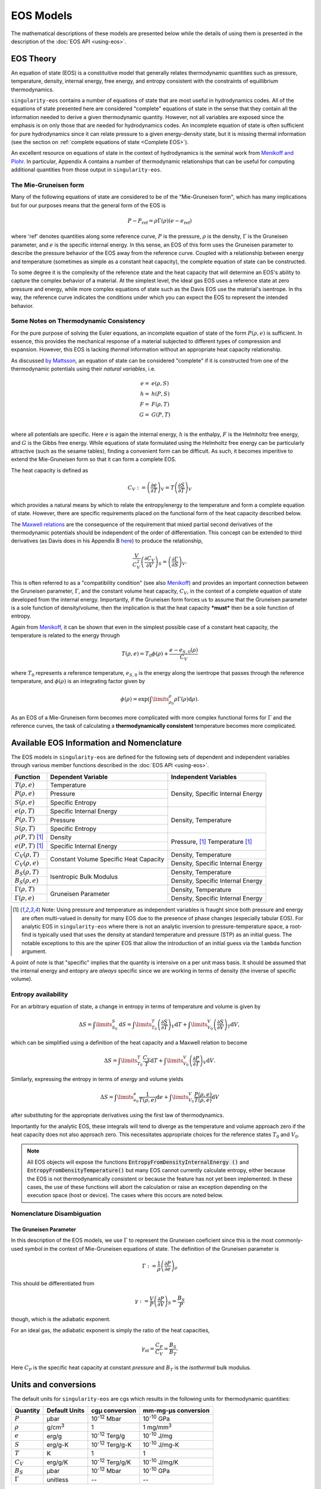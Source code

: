 .. _models:

..
    Important references:

.. _MenikoffAndPlohr: https://doi.org/10.1103/RevModPhys.61.75

.. _MaxwellWiki: https://en.wikipedia.org/wiki/Maxwell_relations

.. _MenikoffCompleteEOS: https://www.osti.gov/biblio/1241653

.. _DavisReactants: https://doi.org/10.1016/S0010-2180(99)00112-1

.. _ProbingOffHugoniotStates: https://doi.org/10.1063/1.4939675

.. _WillsThermo: https://www.osti.gov/biblio/1561015

.. _NobleAbel: https://doi.org/10.1063/5.0079187

.. _StiffGas: https://doi.org/10.1016/j.ijthermalsci.2003.09.002

.. _PowerMG: https://www.osti.gov/biblio/1762624


EOS Models
===========

The mathematical descriptions of these models are presented below while the
details of using them is presented in the description of the 
:doc:`EOS API <using-eos>`.

EOS Theory
----------

An equation of state (EOS) is a constituitive model that generally relates
thermodynamic quantities such as pressure, temperature, density, internal
energy, free energy, and entropy consistent with the constraints of equillibrium
thermodynamics.

``singularity-eos`` contains a number of equations of state that are most useful
in hydrodynamics codes. All of the equations of state presented here are
considered "complete" equations of state in the sense that they contain all the
information needed to derive a given thermodynamic quantity. However, not all
variables are exposed since the emphasis is on only those that are needed for
hydrodynamics codes. An incomplete equation of state is often sufficient for
pure hydrodynamics since it can relate pressure to a given energy-density state,
but it is missing thermal information (see the section on :ref:`complete
equations of state <Complete EOS>`).

An excellent resource on equations of state in the context of hydrodynamics is
the seminal work from `Menikoff and Plohr <MenikoffAndPlohr_>`_. In particular,
Appendix A contains a number of thermodynamic relationships that can be useful
for computing additional quantities from those output in ``singularity-eos``.

The Mie-Gruneisen form
````````````````````````

Many of the following equations of state are considered to be of
the "Mie-Gruneisen form", which has many implications but for our purposes
means that the general form of the EOS is

.. math::

    P - P_\mathrm{ref} = \rho \Gamma(\rho) (e - e_\mathrm{ref})

where 'ref' denotes quantities along some reference curve, :math:`P` is the
pressure, :math:`\rho` is the density, :math:`\Gamma` is the Gruneisen
parameter, and :math:`e` is the specific internal energy. In this sense, an EOS
of this form uses the Gruneisen parameter to describe the pressure behavior of
the EOS away from the reference curve. Coupled with a relationship between
energy and temperature (sometimes as simple as a constant heat capacity), the
complete equation of state can be constructed.

To some degree it is the complexity of the reference state and the heat
capacity that will determine an EOS's ability to capture the complex behavior of
a material. At the simplest level, the ideal gas EOS uses a reference state at
zero pressure and energy, while more complex equations of state such as the
Davis EOS use the material's isentrope. In ths way, the reference curve
indicates the conditions under which you can expect the EOS to represent the
intended behavior.

Some Notes on Thermodynamic Consistency
````````````````````````````````````````

.. _Complete EOS:

For the pure purpose of solving the Euler equations, an incomplete equation of
state of the form :math:`P(\rho, e)` is sufficient. In essence, this provides the
mechanical response of a material subjected to different types of compression
and expansion. However, this EOS is lacking *thermal* information without an
appropriate heat capacity relationship.

As discussed `by Mattsson <WillsThermo_>`_, an equation of state can be
considered "complete" if it is constructed from one of the thermodynamic
potentials using their *natural variables*, i.e.

.. math::

    e =& e(\rho, S) \\
    h =& h(P, S) \\
    F =& F(\rho, T) \\
    G =& G(P, T) \\

where all potentials are specific. Here :math:`e` is again the internal energy,
:math:`h` is the enthalpy, :math:`F` is the Helmholtz free energy, and :math:`G`
is the Gibbs free energy. While equations of state formulated using the
Helmholtz free energy can be particularly attractive (such as the sesame
tables), finding a convenient form can be difficult. As such, it becomes
imperitive to extend the Mie-Gruneisen form so that it can form a complete
EOS.

The heat capacity is defined as

.. math::

    C_V := \left(\frac{\partial e}{\partial T}\right)_V
         = T \left(\frac{\partial S}{\partial T}\right)_V

which provides a natural means by which to relate the entropy/energy to the
temperature and form a complete equation of state. However, there are
specific requirements placed on the functional form of the heat capacity
described below.


The `Maxwell relations <MaxwellWiki_>`_ are the consequence of the
requirement that mixed partial second derivatives of the thermodynamic
potentials should be independent of the order of differentiation. This concept
can be extended to third derivatives (as Davis does in his Appendix B `here
<DavisReactants_>`_) to produce the relationship,

.. math::

    \frac{V}{C_V^2}\left(\frac{\partial C_V}{\partial V}\right)_S = 
      \left(\frac{\partial \Gamma}{\partial S}\right)_V.

This is often referred to as a "compatibility condition" (see also
`Menikoff <MenikoffCompleteEOS_>`_) and provides an important connection
between the Gruneisen parameter, :math:`\Gamma`, and the constant volume heat
capacity, :math:`C_V`, in the context of a complete equation of state
developed from the internal energy. Importantly, if the Gruneisen form forces
us to assume that the Gruneisen parameter is a sole function of
density/volume, then the implication is that the heat capacity ***must*** then
be a sole function of entropy.

Again from `Menikoff <MenikoffCompleteEOS_>`_, it can be shown that even
in the simplest possible case of a constant heat capacity, the temperature
is related to the energy through

.. math::

    T(\rho, e) = T_0 \phi(\rho) + \frac{e - e_{S,0}(\rho)}{C_V}

where :math:`T_0` represents a reference temperature, :math:`e_{S,0}` is the
energy along the isentrope that passes through the reference temperature, and
:math:`\phi(\rho)` is an integrating factor given by

.. math::

    \phi(\rho) = \exp\left(\int\limits_{\rho_0}^{\rho} \rho \Gamma
     (\rho) \mathrm{d}\rho \right).

As an EOS of a Mie-Gruneisen form becomes more complicated with more complex
functional forms for :math:`\Gamma` and the reference curves, the task of
calculating a **thermodynamically consistent** temperature becomes more
complicated.

Available EOS Information and Nomenclature
------------------------------------------

The EOS models in ``singularity-eos`` are defined for the following sets of
dependent and independent variables through various member functions described
in the :doc:`EOS API <using-eos>`.

+---------------------------+----------------------+--------------------------+
| Function                  | Dependent Variable   | Independent Variables    |
+===========================+======================+==========================+
| :math:`T(\rho, e)`        | Temperature          | Density, Specific        |
+---------------------------+----------------------+ Internal Energy          |
| :math:`P(\rho, e)`        | Pressure             |                          |
+---------------------------+----------------------+                          |
| :math:`S(\rho, e)`        | Specific Entropy     |                          |
+---------------------------+----------------------+--------------------------+
| :math:`e(\rho, T)`        | Specific Internal    | Density, Temperature     |
|                           | Energy               |                          |
+---------------------------+----------------------+                          |
| :math:`P(\rho, T)`        | Pressure             |                          |
+---------------------------+----------------------+                          |
| :math:`S(\rho, T)`        | Specific Entropy     |                          |
+---------------------------+----------------------+--------------------------+
| :math:`\rho(P, T)` [#PT]_ | Density              | Pressure, [#PT]_         |
+---------------------------+----------------------+ Temperature [#PT]_       |
| :math:`e(P, T)` [#PT]_    | Specific Internal    |                          |
|                           | Energy               |                          |
+---------------------------+----------------------+--------------------------+
| :math:`C_V(\rho, T)`      | Constant Volume      | Density, Temperature     |
+---------------------------+ Specific Heat        +--------------------------+
| :math:`C_V(\rho, e)`      | Capacity             | Density, Specific        |
|                           |                      | Internal Energy          |
+---------------------------+----------------------+--------------------------+
| :math:`B_S(\rho, T)`      | Isentropic Bulk      | Density, Temperature     |
+---------------------------+ Modulus              +--------------------------+
| :math:`B_S(\rho, e)`      |                      | Density, Specific        |
|                           |                      | Internal Energy          |
+---------------------------+----------------------+--------------------------+
| :math:`\Gamma(\rho, T)`   | Gruneisen Parameter  | Density, Temperature     |
+---------------------------+                      +--------------------------+
| :math:`\Gamma(\rho, e)`   |                      | Density, Specific        |
|                           |                      | Internal Energy          |
+---------------------------+----------------------+--------------------------+

.. [#PT]
    Note: Using pressure and temperature as independent variables is fraught
    since both pressure and energy are often multi-valued in density for many
    EOS due to the presence of phase changes (especially tabular EOS). For
    analytic EOS in ``singularity-eos`` where there is not an analytic inversion
    to pressure-temperature space, a root-find is typically used that uses the
    density at standard temperature and pressure (STP) as an initial guess. The
    notable exceptions to this are the spiner EOS that allow the introduction of
    an initial guess via the ``lambda`` function argument.

A point of note is that "specific" implies that the quantity is intensive on a
per unit mass basis. It should be assumed that the internal energy and entopry
are *always* specific since we are working in terms of density (the inverse of
specific volume).

Entropy availability
````````````````````
For an arbitrary equation of state, a change in entropy in terms of temperature
and volume is given by

.. math::

    \Delta S = \int\limits_{S_0}^{S} \mathrm{d}S =
        \int\limits_{T_0}^{T} \left(\frac{\partial S}{\partial T}\right)_V
        \mathrm{d}T
        + \int\limits_{V_0}^{V} \left(\frac{\partial S}{\partial V}\right)_T
        \mathrm{d}V,

which can be simplified using a definition of the heat capacity and a Maxwell
relation to become

.. math::

    \Delta S =
        \int\limits_{T_0}^{T} \frac{C_V}{T} \mathrm{d}T
        + \int\limits_{V_0}^{V} \left(\frac{\partial P}{\partial T}\right)_V
        \mathrm{d}V.

Similarly, expressing the entropy in terms of *energy* and volume yields

.. math::

    \Delta S =
        \int\limits_{e_0}^{e} \frac{1}{T(\rho, e)} \mathrm{d}e
        + \int\limits_{V_0}^{V} \frac{P(\rho, e)}{T(\rho, e)}
        \mathrm{d}V

after substituting for the appropriate derivatives using the first law of
thermodynamics.

Importantly for the analytic EOS, these integrals will tend to diverge as the
temperature and volume approach zero if the heat capacity does not also
approach zero. This necessitates appropriate choices for the reference
states :math:`T_0` and :math:`V_0`.

.. note::

    All EOS objects will expose the functions
    :code:`EntropyFromDensityInternalEnergy ()` and
    :code:`EntropyFromDensityTemperature()` but many EOS cannot currently
    calculate entropy, either because the EOS is not thermodynamically
    consistent or because the feature has not yet been implemented. In these
    cases, the use of these functions will abort the calculation or raise an
    exception depending on the execution space (host or device). The cases where
    this occurs are noted below.

Nomenclature Disambiguation
````````````````````````````

The Gruneisen Parameter
'''''''''''''''''''''''
In this description of the EOS models, we use :math:`\Gamma` to represent the
Gruneisen coeficient since this is the most commonly-used symbol in the
context of Mie-Gruneisen equations of state. The definition of the Gruneisen
parameter is

 .. math::

    \Gamma := \frac{1}{\rho} \left( \frac{\partial P}{\partial e} \right)_\rho

This should be differentiated from

 .. math::

    \gamma := \frac{V}{P} \left( \frac{\partial P}{\partial V} \right)_S =
            \frac{B_S}{P}
 
though, which is the adiabatic exponent. 

For an ideal gas, the adiabatic exponent is simply the ratio of the heat
capacities,

 .. math::

    \gamma_\mathrm{id} = \frac{C_P}{C_V} = \frac{B_S}{B_T}.

Here :math:`C_P` is the specific heat capacity at constant *pressure*
and :math:`B_T` is the *isothermal* bulk modulus.

Units and conversions
---------------------

The default units for ``singularity-eos`` are cgs which results in the following
units for thermodynamic quantities:

+--------------+------------------+---------------------------------------+-----------------------+
|Quantity      | Default Units    | cgµ conversion                        | mm-mg-µs conversion   |
+==============+==================+=======================================+=======================+
|:math:`P`     | µbar             | 10\ :sup:`-12` Mbar                   | 10\ :sup:`-10` GPa    |
+--------------+------------------+---------------------------------------+-----------------------+
|:math:`\rho`  | g/cm\ :sup:`3`   | 1                                     | 1 mg/mm\ :sup:`3`     |
+--------------+------------------+---------------------------------------+-----------------------+
|:math:`e`     | erg/g            | 10\ :sup:`-12` Terg/g                 | 10\ :sup:`-10` J/mg   |
+--------------+------------------+---------------------------------------+-----------------------+
|:math:`S`     | erg/g-K          | 10\ :sup:`-12` Terg/g-K               | 10\ :sup:`-10` J/mg-K |
+--------------+------------------+---------------------------------------+-----------------------+
|:math:`T`     | K                | 1                                     | 1                     |
+--------------+------------------+---------------------------------------+-----------------------+
|:math:`C_V`   | erg/g/K          | 10\ :sup:`-12` Terg/g/K               | 10\ :sup:`-10` J/mg/K |
+--------------+------------------+---------------------------------------+-----------------------+
|:math:`B_S`   | µbar             | 10\ :sup:`-12` Mbar                   | 10\ :sup:`-10` GPa    |
+--------------+------------------+---------------------------------------+-----------------------+
|:math:`\Gamma`| unitless         | --                                    | --                    |
+--------------+------------------+---------------------------------------+-----------------------+

Note: sometimes temperatures are measured in eV for which the conversion is
8.617333262e-05 eV/K.

Sesame units are equivalent to the mm-mg-µs unit system.

Implemented EOS models
----------------------


Ideal Gas
`````````

The ideal gas (aka perfect or gamma-law gas) model in ``singularity-eos`` takes
the form

.. math::

    P = \Gamma \rho e

.. math::

    e = C_V T,

where quantities are defined in the :ref:`nomenclature <Available EOS
Information and Nomenclature>` section. A common point of confusion
is :math:`\Gamma` versus :math:`\gamma` with the latter being the adiabatic
exponent. For an ideal gas, they are related through

.. math::

    \Gamma = \gamma - 1

Although this formulation differs from the traditional representation of the
ideal gas law as :math:`P\tilde{V} = RT`, the forms are equivalent by
recognizing that :math:`\Gamma = \frac{R}{\tilde{C_V}}` where :math:`R` is the
ideal gas constant in units of energy per mole per Kelvin and :math:`\tilde
{C_\mathrm{V}}` is the *molar* heat capacity, relatable to the *specific* heat
capacity through the molecular weight of the gas. Since :math:`\tilde{C_\mathrm
{V}} = \frac{5}{2} R` for a diatomic ideal gas, the corresponding Gruneisen
parameter should be 0.4.

The entropy for an ideal gas is given by

.. math::

    S = C_V \ln\left(\frac{T}{T_0}\right) + \Gamma C_V \ln\left(\frac{\rho_0}
     {\rho}\right),

.. note::

    The entropy diverges to negative infinity at absolute zero due to the
    constant heat capacity assumption. Care should be taken when using
    temperatures significantly below that of the reference state.

we have assumed that the entropy is zero at the reference state given
by :math:`T_0` and :math:`\rho_0`. By default, :math:`T_0 = 298` K and the
reference density is given by

.. math::

    \rho_0 = \frac{P_0}{\Gamma C_V T_0},

where :math:`P_0 = 1` bar.

It should be noted that this equation diverges as the temperature approaches
zero or the density approaches infinity. From a physical perspective, this is a
limitation of the constant heat capacity assumption and would be remedied if
the heat capacity went to zero at absolute zero. However, this represents a
significant deviation from true ideal gas physics so we do not include it
here.

The settable parameters for this EOS are the Gruneisen parameter and specific
heat capacity. Optionally, the reference state for the entropy calculation can
be provided by setting *both* the reference density and temperature.

The ``IdealGas`` EOS constructor has two arguments, ``gm1``, which is
the Gruneisen parameter :math:`\Gamma`, and ``Cv``, which is the
specific heat :math:`C_V`:

.. code-block:: cpp

    IdealGas(Real gm1, Real Cv)

Optionally, the reference temperature and density for the entropy calculation,
can be provided in the constructor via ``EntropyT0`` and ``EntropyRho0``:

.. code-block:: cpp

    IdealGas(Real gm1, Real Cv, Real EntropyT0, Real EntropyRho0)

Note that these parameters are provided solely for the entropy calculation. When
these values are not set, they will be the same as those returned by the
:code:`ValuesAtReferenceState()` function. However, if the entropy reference
conditions are given, the return values of the :code:`ValuesAtReferenceState()`
function will not be the same.

Stiffened Gas
`````````````

The following implementation was guided by the reference `StiffGas`_. The stiffened gas model in ``singularity-eos`` takes
the form

.. math::

    P = \Gamma \rho (e-q) - \gamma P_{\infty}

.. math::

    e = \frac{ P + \gamma P_{\infty} }{ P + P_{\infty} } C_V T + q,

where quantities are largely the same as ideal gas with the exception of :math:`P_{\infty}` and :math:`q`, which can be thought of as an offset pressure and internal energy, respectively.

The entropy for a stiffened gas can be expressed as

.. math::

    S = C_V \ln\left(\frac{T}{T_0}\right) + (\gamma-1) C_V \ln\left(\frac{\rho_0}
     {\rho}\right) + q',

where :math:`S(\rho_0,T_0)=q'`. By default, :math:`T_0 = 298` K and the
reference density is given by

.. math::

    \rho_0 = \frac{P_0 + P_{\infty}}{(\gamma-1) C_V T_0},

where the reference pressure, :math:`P_0`, is 1 bar by default.

The settable parameters for this EOS are the Gruneisen parameter, :math:`\gamma-1`, specific
heat capacity, :math:`C_V`, offset pressure, :math:`P_{\infty}`, and the offset internal energy, :math:`q`. Optionally, the reference state for the entropy calculation can
be provided by setting values for the reference temperature, pressure, and offset entropy (:math:`q'`).

The ``StiffGas`` EOS constructor has four arguments, ``gm1``, which is
the Gruneisen parameter :math:`\Gamma`, ``Cv``, which is the
specific heat :math:`C_V`, ``P_{\infty}`` which is the offset pressure, and ``q`` which is the offset internal energy:

.. code-block:: cpp

    StiffGas(Real gm1, Real Cv, Real Pinf, Real q)

Optionally, the reference temperature and density for the entropy calculation,
can be provided in the constructor via ``qp``, ``T0``, and ``P0``:

.. code-block:: cpp

    StiffGas(Real gm1, Real Cv, Real Pinf, Real q, Real qp, Real T0, Real P0)

Note that these parameters are provided solely for the entropy calculation. When
these values are not set, they will be the same as those returned by the
:code:`ValuesAtReferenceState()` function. However, if the entropy reference
conditions are given, the return values of the :code:`ValuesAtReferenceState()`
function will not be the same.

Noble-Abel
``````````

The implementation here was influenced by the reference `NobleAbel`_. The Noble-Abel (aka Clausius I or Hirn) model in ``singularity-eos`` takes
the form

.. math::

    P = \frac{ \rho (e-q) (\gamma-1) }{ 1 - b \rho }

.. math::

    e = C_V T + q,

where quantities are similar to the ideal gas law with the exception of covolume (:math:`b`) and offset internal energy (:math:`q`).
It should be noted that covolume is physically significant as it represents the maximum compressibility of the gas, and as a result it should be non-negative.

The entropy for the Noble-Abel EoS is given by

.. math::

    S = C_V \ln\left(\frac{T}{T_0}\right) + C_V (\gamma-1) \ln\left(\frac{v - b}
     {v_0 - b}\right) + q',
     

where :math:`S(\rho_0,T_0)=q'`. By default, :math:`T_0 = 298` K and the
reference density is given by

.. math::

    \rho_0 = \frac{P_0}{C_V T_0(\gamma-1) + bP_0},

where :math:`P_0` is by default 1 bar.

The settable parameters for this EOS are :math:`\gamma-1`, specific
heat capacity (:math:`C_V`), covolume (:math:`b`) and offset internal energy (:math:`q`). Optionally, the reference state for the entropy calculation can
be provided by setting the reference temperature, pressure, and entropy offset.

The ``NobleAbel`` EOS constructor has four arguments: ``gm1``, which is :math:`\gamma-1`; ``Cv``, the
specific heat :math:`C_V`; :math:`b`, the covolume; and :math:`q`, the internal energy offset.

.. code-block:: cpp

    NobleAbel(Real gm1, Real Cv, Real b, Real q)

Optionally, the reference state for the entropy calculation,
can be provided in the constructor via ``qp``, ``T0`` and ``P0``:

.. code-block:: cpp

    NobleAbel(Real gm1, Real Cv, Real b, Real q, Real qp, Real T0, Real P0)

Note that these parameters are provided solely for the entropy calculation. When
these values are not set, they will be the same as those returned by the
:code:`ValuesAtReferenceState()` function. However, if the entropy reference
conditions are given, the return values of the :code:`ValuesAtReferenceState()`
function will not be the same.

Carnahan-Starling
`````````````````

The (quasi-exact) Carnahan-Starling model in ``singularity-eos`` takes
the form

.. math::

    P = Z(\rho) \rho (e-q) (\gamma-1)

.. math::

    Z(\rho) = \frac{1+\eta+\eta^2-\eta^3}{(1-\eta)^3},

where :math:`\eta` is the packing fraction given by

.. math::

    \eta = b\rho.

The energy is related to the temperature through

.. math::

    e = C_V T + q,

where :math:`q` is an energy offset.

As with the Noble-Abel EOS, it should be noted that covolume is physically
significant as it represents the maximum compressibility of the gas,
and as a result it should be non-negative.

The Carnahan-Starling EOS is intended to represent a hard sphere fluid, and the
covolume parameter, :math:`b`, can be related to the hard sphere
diameter, :math:`\sigma`, through

.. math::

    b = \frac{\pi}{6}\frac{\sigma^3}{M},

where :math:`M` is the molar mass of the gas.

The entropy for the Carnahan-Starling EOS is given by

.. math::
    
    S =  C_V \ln\left(\frac{T}{T_0}\right) + C_V (\gamma-1) \left\{ \ln\left(\frac{v}
     {v_0}\right) - S^{CS} \right\} + q',

.. math::
   S^{CS} = b\left(4\left(\frac{1}{v-b} - \frac{1}{v_0-b}\right)+
     b\left(\frac{1}{(v-b)^2} - \frac{1}{(v_0-b)^2}\right)\right)

where :math:`S(\rho_0,T_0)=q'`. By default, :math:`T_0 = 298` K and the
reference density is given by

.. math::

    P_0 = \rho_0 Z(\rho_0) C_V T_0(\gamma-1),

where :math:`P_0` is by default 1 bar. Denisty is obtained through root finding methods.

The settable parameters for this EOS are :math:`\gamma-1`, specific
heat capacity (:math:`C_V`), covolume (:math:`b`) and offset internal energy (:math:`q`). Optionally, the reference state for the entropy calculation can
be provided by setting the reference temperature, pressure, and entropy offset.

The ``CarnahanStarling`` EOS constructor has four arguments: ``gm1``, which is :math:`\gamma-1`; ``Cv``, the
specific heat :math:`C_V`; :math:`b`, the covolume; and :math:`q`, the internal energy offset.

.. code-block:: cpp

    CarnahanStarling(Real gm1, Real Cv, Real b, Real q)

Optionally, the reference state for the entropy calculation,
can be provided in the constructor via ``qp``, ``T0`` and ``P0``:

.. code-block:: cpp

    CarnahanStarling(Real gm1, Real Cv, Real b, Real q, Real qp, Real T0, Real P0)

Note that these parameters are provided solely for the entropy calculation. When
these values are not set, they will be the same as those returned by the
:code:`ValuesAtReferenceState()` function. However, if the entropy reference
conditions are given, the return values of the :code:`ValuesAtReferenceState()`
function will not be the same.

Gruneisen EOS
`````````````

.. warning::
    Entropy is not available for this EOS

One of the most commonly-used EOS to represent solids is the Steinberg variation
of the Mie-Gruneisen EOS, often just shortened to "Gruneisen" EOS. This EOS
uses the Hugoniot as the reference curve and thus is extremly powerful because
the basic shock response of a material can be modeled using minimal parameters.

The pressure follows the traditional Mie-Gruneisen form,

.. math::

    P(\rho, e) = P_H(\rho) + \rho\Gamma(\rho) \left(e - e_H(\rho) \right),

Here the subscript :math:`H` is a reminder that the reference curve is a
Hugoniot. Other quantities are defined in the :ref:`nomenclature <Available EOS
Information and Nomenclature>` section.

The above is an incomplete equation of state because it only relates the
pressure to the density and energy, the minimum required in a solution to the
Euler equations. To complete the EOS and determine the temperature, a constant
heat capacity is assumed so that

.. math::

    T(\rho, e) = \frac{e}{C_V} + T_0

The user should note that this implies that :math:`e=0` at the reference
temperature, :math:`T_0`. Given this simple relationship, the user should
treat the temperature from this EOS as only a rough estimate.

Given the inconsisetency in the temperature, we have made the choice **not** to
expose the entropy for this EOS. **Requesting an entropy value will result in an
error.**

If a linear :math:`U_s`-:math:`u_p` relation is enough for your problem, we recommend using the MGUsup
EOS described below. It is a complete EOS with consistent temperature.

Given a reference density, :math:`\rho_0`, we first parameterize the EOS using
:math:`\eta` as a measure of compression given by

.. math::

    \eta = 1 - \frac{\rho_0}{\rho}.

This is convenient because :math:`eta = 0` when :math:`\rho = \rho_0`,
:math:`\eta = 1` at the infinite density limit, and :math:`\eta = -\infty` at
the zero density limit. The Gruneisen parameter, :math:`\Gamma` can be expressed
in terms of :math:`\eta` as

.. math::

    \Gamma(\rho) =
      \begin{cases}
        \Gamma_0                                          & \eta \leq 0 \\
        \Gamma_0 (1 - \eta) + b\eta                       & 0 \leq \eta < 1 
      \end{cases}

When the unitless user parameter :math:`b=0`, the Gruneisen parameter is of a
form where :math:`\rho\Gamma =` constant in compression, i.e. when
:math:`\eta > 0`.
If the unitless user parameter :math:`b=\Gamma_0`, the Gruneisen parameter is of a
form where :math:`\Gamma_0 =` constant in compression. These two limitig cases are 
shown in the figure below.

.. image:: ../SteinbergGammarho.png
  :width: 500
  :alt: Figure: Demonstration of how the parameter b interpolated between two common approximations for Gamma

The reference pressure along the Hugoniot is determined by

.. math::

    P_H(\rho) = P_0 + c_0^2 \eta
      \begin{cases}
        \rho                                                  & \rho < \rho_0 \\
        \frac{\rho_0}{\left(
          1 - s_1 \eta - s_2 \eta^2 - s_3 \eta^3 \right)^2}   & \rho \geq \rho_0
      \end{cases}

where :math:`P_0` is the reference pressure and :math:`c_0`, :math:`s_1`,
:math:`s_2`, and :math:`s_3` are fitting paramters to the
:math:`U_s`-:math:`u_p` curve such that

.. math::

    U_s = c_0 + u_p \left( s_1 + s_2 \frac{u_p}{U_s} 
                           + s_3\left(\frac{u_p}{U_s}\right)^2 \right).

Here :math:`U_s` is the shock velocity and :math:`u_p` is the particle
velocity. For many materials, this relationship is roughly linear so only the
:math:`s_1` parameter is needed. The units for :math:`c_0` are velocity while
the rest are unitless. Note that the parameter :math:`s_1` is related to the
fundamental derivative of shock physics as shown by `Wills <WillsThermo_>`_.

Finally the energy along the Hugoniot is given by

.. math::

    E_H(\rho) =
      \begin{cases}
        0                                               & \rho < \rho_0 \\
        \frac{\eta (P_H + P_0)}{2 \rho_0}               & \rho \geq \rho_0
      \end{cases}.

One should note that in this form neither the expansion region nor the overall
temperature are thermodynamically consistent with the rest of the EOS. Since the
EOS is a fit to the principal Hugoniot, the EOS will obviously reproduce single
shocks quite well, but it may not be as appropriate when there are multiple
shocks or for modeling the release behavior of a material.

The constructor for the ``Gruneisen`` EOS has the signature

.. code-block:: cpp

  Gruneisen(const Real C0, const Real s1, const Real s2, const Real s3, const Real G0,
            const Real b, const Real rho0, const Real T0, const Real P0, const Real Cv,
            const Real rho_max)

where ``C0`` is :math:`C_0`, ``s1`` is :math:`s_1`, ``s2`` is
:math:`s_2`, ``s3`` is :math:`s_3`, ``G0`` is :math:`\Gamma_0`, ``b``
is :math:`b`, ``rho0`` is :math:`\rho_0`, ``T0`` is :math:`T_0`,
``P0`` is :math:`P_0`, and ``Cv`` is :math:`C_v`. ``rho_max`` is the
maximum value of density for which the reference pressure curve is
valid. Input densities above ``rho_max`` are pinned to ``rho_max``.

There is an overload of the ``Gruneisen`` class which computes
``rho_max`` automatically without the user needing to specify:

.. code-block:: cpp

  Gruneisen(const Real C0, const Real s1, const Real s2, const Real s3, const Real G0,
            const Real b, const Real rho0, const Real T0, const Real P0, const Real Cv)

Extendended Vinet EOS
`````````````````````

The extended Vinet EOS is a full EOS, extended in both temperature and density
from the Vinet universal EOS for solids (also called Rose cold curve). It is
expected to work well in compression but is untested in expansion. It is
published in Appendix 2 in `J. Appl. Phys. 119, 015904
(2016) <ProbingOffHugoniotStates_>`_.

While the Mie-Gruneisen EOS is based on a Hugoniot as reference curve, the Vinet
is based on an isotherm:

.. math::
 
    P(\rho,T) = P_{ref}(\rho) + \alpha_0 B_0 (T - T_{ref})

where the reference isotherm is

.. math::

    P_{ref}(X)&=\frac{3 B_0}{X^2} Z \exp[\eta_0 Z] \left( 1 + \sum_{n=2}^N d_n Z^n \right) \, , \\
    X &= \left( \frac{\rho_0}{\rho} \right)^{1/3} \\
    Z &= 1-X

Note that :math:`P_{ref}=0` when :math:`\rho = \rho_0`, the reference state on
the reference isotherm is always at ambient pressure. However, the reference
isotherm is not necessarily at room temperature.

It can be shown that :math:`B_0` is the isothermal bulk modulus,
and :math:`\alpha_0` the thermal expansion coefficient, at the reference state,
and that

.. math::

    \eta_0 = \frac{3}{2}\left[ \left[ \frac{\partial B}{\partial P}\right]_0 -1\right] \, .

By assuming that also the constant volume heat capacity is a constant,
:math:`{C_V}_0`, an entropy can be derived

.. math:: 
    
    S(V,T) = S_0 + \alpha_0 B_0 (V - V_0) + {C_V}_0 \ln \frac{T}{T_{ref}}

and from that a thermodynamic consistent energy

.. math::

  E(X,T) =& 9 \frac{B_0 V_0}{{\eta_0}^2}\left(f_0 - \exp[\eta_0 Z] \left
  (f_0 - \eta_0 Z \left(f_0 + \sum_{n=1}^N f_n Z^n \right)\right)\right) \\
          & - \alpha_0 B_0 V_0 (1-X^3) T_{ref} + {C_V}_0 (T - T_{ref}) + E_0

where the energy coefficients :math:`f_n` are determined from the pressure
coefficients :math:`d_n`, :math:`n\geq 2`, by

.. math::

    f_N &= d_N \\
    f_n &= d_n - \frac{n+2}{\eta_0} f_{n+1} \\
    d_0 &= 1.0 \\
    d_1 &= 0.0

.. note::

    The entropy diverges to negative infinity at absolute zero due to the
    constant heat capacity assumption. Care should be taken when using
    temperatures significantly below that of the reference state.
    
The constructor for the ``Vinet`` EOS has the signature

.. code-block:: cpp

 Vinet(const Real rho0, const Real T0, const Real B0, const Real BP0, const Real A0,
            const Real Cv0, const Real E0, const Real S0, const Real *expconsts)

where ``rho0`` is :math:`\rho_0`, ``T0`` is :math:`T_{ref}`, ``B0`` is
:math:`B_0`, ``BP0`` is :math:`(\partial B/\partial P)_0`, ``A0``
is :math:`\alpha_0`, ``Cv0`` is :math:`{C_V}_0`, ``E0`` is :math:`E_0`, ``S0``
is :math:`S_0`, and ``expconsts`` is a pointer to the constant array of length
39 containing the expansion coefficients
:math:`d_2` to :math:`d_{40}`. Expansion coefficients not used should be set to
0.0.

Mie-Gruneisen linear :math:`U_s`- :math:`u_p` EOS
`````````````````````````````````````````````````

One of the most commonly-used EOS is the linear :math:`U_s`- :math:`u_p` version of the Mie-Gruneisen EOS. This EOS
uses the Hugoniot as the reference curve and is extensively used in shock physics.
This version implements the exact thermodynamic temperature on the Hugoniot and also adds an entropy.

The pressure follows the traditional Mie-Gruneisen form,

.. math::

    P(\rho, e) = P_H(\rho) + \rho\Gamma(\rho) \left(e - e_H(\rho) \right),

Here the subscript :math:`H` is a reminder that the reference curve is a
Hugoniot. :math:`\Gamma` is the Gruneisen parameter and the first approximation 
is that :math:`\rho\Gamma(\rho)=\rho_0\Gamma(\rho_0)`
which is the same assumption as in the Gruneisen EOS when :math:`b=0`.

The above is an incomplete equation of state because it only relates the
pressure to the density and energy, the minimum required in a solution to the
Euler equations. To complete the EOS and determine the temperature and entropy, a constant
heat capacity is assumed so that

.. math::

    T(\rho, e) = \frac{\left(e-e_H(\rho)\right)}{C_V} + T_H(\rho)

Note the difference from the Gruneisen EOS described above. We still use a constant :math:`C_V`, 
and it is usually taken at the reference temperature, but
we now extrapolate from the temperature on the Hugoniot, :math:`T_H(\rho)`, and not 
from the reference temperature, :math:`T_0`.

With this consistent temperature we can derive an entropy in a similar way as for the Vinet EOS. Using
thermodynamic derivatives we can show that

.. math::

    \Gamma \rho = \frac{\alpha B_T}{C_V} ,

and we arrive at 

.. math::

    S(\rho,T) = S_0 - \Gamma(\rho_0)C_V \eta + {C_V} \ln \frac{T}{T_0} ,


where :math:`\eta` is a measure of compression given by

.. math::

    \eta = 1 - \frac{\rho_0}{\rho}.

This is convenient because :math:`\eta = 0` when :math:`\rho = \rho_0`,
:math:`\eta = 1` at the infinite density limit, and :math:`\eta = -\infty` at
the zero density limit. 

The pressure, energy, and temperature, on the Hugoniot are derived from the 
shock jump conditions,

.. math::

  \rho_0 U_s &= \rho (U_s - u_p) \\
  P_H &= \rho_0 U_s u_p \ , 

assuming a linear :math:`U_s`- :math:`u_p` relation,

.. math::

    U_s = C_s + s u_p . 

Here :math:`U_s` is the shock velocity and :math:`u_p` is the particle
velocity. As is pointed out in the description of the Gruneisen EOS, 
for many materials, the :math:`U_s`- :math:`u_p` relationship is roughly linear 
so only this :math:`s` parameter is needed. The units for :math:`C_s` is velocity while
:math:`s` is unitless. Note that the parameter :math:`s` is related to the
fundamental derivative of shock physics as shown by `Mattsson-Wills <WillsThermo_>`_.

Solving the jump equations above gives that the reference pressure along the Hugoniot is determined by

.. math::

    P_H(\rho) = C_s^2 \rho_0 \frac{\eta}{\left(1 - s \eta \right)^2} .

Note the singularity at :math:`s \eta = 1` which limits this model's validity to compressions
:math:`\eta << 1/s`. If your problem can be expected to have compressions of this order, you should use the PowerMG
EOS that is explicitely constructed for large compressions. 
The assumption of linear :math:`U_s`- :math:`u_p` relation is simply not valid at large compressions.

The energy along the Hugoniot is given by

.. math::

    E_H(\rho) = \frac{P_H \eta }{2 \rho_0} + E_0 .

The temperature on the Hugoniot is hard to derive explicitely but with the help of Mathematica
we can solve

.. math::
    :label: TH

    T_H(\rho) = T_0 e^{\Gamma(\rho_0) \eta} + \frac{e^{\Gamma(\rho_0) \eta}}{2 C_V \rho_0}
                \int_0^\eta e^{-\Gamma(\rho_0) z} z^2 \frac{d}{dz} \left( \frac{P_H}{z}\right) dz 


into the explicit formula

.. math::

      T_H(\rho) &= T_0 e^{\Gamma(\rho_0) \eta} + \frac{C_s^2}{2 C_V s^2} 
                \left[\frac{- s \eta}{(1 - s \eta)^2} + \left( \frac{\Gamma(\rho_0)}{s} - 3 \right) 
                                        \left( e^{\Gamma(\rho_0) \eta} - \frac{1}{(1-s \eta)}\right)\right. \\
           & \ \left. + e^{-\frac{\Gamma(\rho_0)}{s} (1-s \eta)} 
                        \left( Ei(\frac{\Gamma(\rho_0)}{s}(1-s \eta))-Ei(\frac{\Gamma(\rho_0)}{s}) \right)
                        \left((\frac{\Gamma(\rho_0)}{s})^2 - 4 \frac{\Gamma(\rho_0)}{s} + 2 \right) \right]                        

where :math:`Ei` is the exponential integral function. We replace the :math:`Ei` difference with a sum with cutoff
giving an error less than machine precision. For :math:`s \eta` close to :math:`0`, there are 
severe cancellations in this formula and we use the expansion 

.. math::

    {T_H}_{exp}(\rho) = T_0 e^{\Gamma(\rho_0) \eta} + \frac{C_s^2}{2 C_V s^2}
                          \left[ -2 \ln ( 1- s \eta) + \frac{s \eta}{(1 - s \eta)^2} ( 3 s \eta - 2) \right] \ .


The first omitted term in the expansion inside the square brackets is :math:`\Gamma(\rho_0) \eta^4 / 6`. This expansion is
in fact even better than the common approximation of replacing the full temperature on the Hugoniot with the temperature on the 
isentrope, that is, the first term :math:`T_0 e^{\Gamma(\rho_0) \eta}`.

.. image:: ../ApproxForTH.png
  :width: 500
  :alt: Figure: Different approximations for the temperature on the Hugoniot.

The constructor for the ``MGUsup`` EOS has the signature

.. code-block:: cpp

  MGUsup(const Real rho0, const Real T0, const Real Cs, const Real s, const Real G0,
         const Real Cv0, const Real E0, const Real S0)

where 
``rho0`` is :math:`\rho_0`, ``T0`` is :math:`T_0`,
``Cs`` is :math:`C_s`, ``s`` is :math:`s`, 
``G0`` is :math:`\Gamma(\rho_0)`, ``Cv0`` is :math:`C_V`,
``E0`` is :math:`E_0`, and ``S0`` is :math:`S_0`. 

Mie-Gruneisen power expansion EOS
`````````````````````````````````
As we noted above, the assumption of a linear :math:`U_s`- :math:`u_p` relation is simply not valid at large compressions. At 
Sandia National Laboratories Z-pinch machine, the compression is routinely so large that a new Mie-Gruneisen EOS was developped,
by `Robinson <PowerMG_>`_, that could handle these large compressions. The overall structure and motivation for approximations 
are as described above; in compression it is only the formula for :math:`P_H`, and by extension :math:`T_H`, that differ. This 
EOS is however modified in expansion to follow an isentrope instead of the invalid-in-expansion Hugoniot.

In the PowerMG model the pressure on the Hugoniot in the compression region, :math:`\eta \geq 0` is expressed as a power series

.. math::

    P_H(\rho) = K_0 \eta \left( 1 + K_1 \eta + K_2 \eta^2 + K_3 \eta^3 + \cdots + K_M \eta^M \right)  

By expanding the MGUsup Hugoniot pressure into a power series in :math:`\eta` we see that we can recover the MGUsup results by setting

.. math::
    
    K_0 &=& C_s^2 \rho_0 \ \ \ \ \ \ \ \ & \\
    K_n &=& (n+1) s^n & \ \ \ \ \ \ n >= 1

In the figure below we have used :math:`M=20` with these coefficients and show how the divergence in the MGUsup pressure at :math:`\eta = \frac{1}{s}` is avoided in the PowerMG, making it more suitable for modeling high pressures.

.. image:: ../PMGvsMGUsupPress.png
  :width: 500
  :alt: Figure: Comparing Hugoniot pressure for PowerMG and MGUsup

For  :math:`\eta < 0`, that is, in expansion, the isentrope with a single :math:`K_0` is used until a user defined minimum pressure is obtained

.. math::

    P_H &= K_0 \eta& \ \ \ \ \ \ \ \ \ \ & \frac{P_{min}}{K_0} \leq \eta < 0 \\
    P_H &= P_{min} & \ \ \ \ \ \ \ \ \ \ & \eta <  \frac{P_{min}}{K_0}

If the user have not set :math:`P_{min}` or if a positive value has been given, a default value of :math:`P_{min} = -1000 K_0` is used.

If we now insert the formula for :math:`P_H` in compression into equation :math:numref:`TH`, for :math:`\eta \geq 0` we arrive at

.. math::

    T_H = T_0 e^{\Gamma(\rho_0) \eta} + \frac{e^{\Gamma(\rho_0) \eta}}{2 C_V \rho_0} K_0 \left( K_1 I_2 + 2 K_2 I_3 + 3 K_3 I_4 + \cdots + M K_M I_{M+1} \right)

where 

.. math::

    I_n = \int_0^\eta e^{-\Gamma(\rho_0) z} z^{n-1} dz

that can be rewritten in terms of the lower incomplete gamma function. For :math:`\eta < 0` the isentropic temperature is used,

.. math::

    T_H = T_0 e^{\Gamma(\rho_0) \eta} \ \ \ \ \ \ \ \ \ \  \eta < 0  \, .

It has been verified that this temperature is following the black, true temperature line in the figure late in the MGUsup section in compression and the blue isentropic temperature in expansion. More information about how to implement :math:`T_H` into codes is given in `Robinson <PowerMG_>`_.

For completeness we give :math:`E_H` as well,

.. math::

    E_H &= \frac{P_H \eta}{2 \rho_0} + E_0  & \ \ \ \ \ \ \ \ \ \ & \eta \geq 0 \\
    E_H &=  \frac{K_0 \eta^2}{2 \rho_0} + E_0 & \ \ \ \ \ \ \ \ \ \ & \frac{P_{min}}{K_0} \leq \eta < 0 \\
    E_H &= \frac{K_0 \eta_{min}^2}{2 \rho_0} + E_0 + \frac{P_{min}}{\rho_0} (\eta - \eta_{min})& \ \ \ \ \ \ \ \ \ \ & \eta <  \eta_{min} = \frac{P_{min}}{K_0}

The constructor for the ``PowerMG`` EOS has the signature

.. code-block:: cpp

  PowerMG(const Real rho0, const Real T0, const Real G0, const Real Cv0, const Real E0,
          const Real S0, const Real Pmin, const Real *expconsts)

where
``rho0`` is :math:`\rho_0`, ``T0`` is :math:`T_0`,
``G0`` is :math:`\Gamma(\rho_0)`, ``Cv0`` is :math:`C_V`,
``E0`` is :math:`E_0`, ``S0`` is :math:`S_0`, ``Pmin`` is :math:`P_{min}`, and
``expconsts`` is a pointer to the constant array of length
41 containing the expansion coefficients
:math:`K_0` to :math:`K_{40}`. Expansion coefficients not used should be set to
:math:`0.0`.



JWL EOS
``````````

.. warning::
    Entropy is not available for this EOS

The Jones-Wilkins-Lee (JWL) EOS is used mainly for detonation products of high
explosives. Similar to the other EOS here, the JWL EOS can be written in a
Mie-Gruneisen form as

.. math::

    P(\rho, e) = P_S(\rho) + \rho w (e - e_S(\rho))

where the reference curve is an isentrope of the form

.. math::

    P_S(\rho) = A \mathrm{e}^{-R_1 \eta} + B \mathrm{e}^{-R_2 \eta}

.. math::

    e_S(\rho) = \frac{A}{\rho_0 R_1} \mathrm{e}^{-R_1 \eta}
                + \frac{B}{\rho_0 R_2} \mathrm{e}^{-R_2 \eta}.

Here :math:`\eta = \frac{\rho_0}{\rho}` and :math:`R_1`, :math:`R_2`, :math:`A`,
:math:`B`, and :math:`w` are constants particular to the material. Note that the
parameter :math:`w` is simply the Gruneisen parameter and is assumed constant
for the EOS (which is fairly reasonable since the detonation products are
gasses).

Finally, to complete the EOS the energy is related to the temperature by

.. math::

    e = e_S(\rho) + C_V T

where :math:`C_V` is the constant volume specific heat capacity.

The constructor for the JWL EOS is

.. code-block:: cpp

  JWL(const Real A, const Real B, const Real R1, const Real R2,
      const Real w, const Real rho0, const Real Cv)

where ``A`` is :math:`A`, ``B`` is :math:`B`, ``R1`` is :math:`R_1`,
``R2`` is :math:`R_2`, ``w`` is :math:`w`, ``rho0`` is :math:`\rho_0`,
and ``Cv`` is :math:`C_V`.

Davis EOS
```````````

The `Davis reactants <DavisReactants_>`_ and products EOS are both of
Mie-Gruneisen forms that use isentropes for the reference curves. The equations
of state are typically used to represent high explosives and their detonation
products and the reference curves are calibrated to several sets of
experimental data.

For both the reactants and products EOS, the pressure and energy take the forms

.. math::

    P(\rho, e) = P_S(\rho) + \rho\Gamma(\rho) \left(e - e_S(\rho) \right)

.. math::

    e(\rho, P) = e_S(\rho) + \frac{1}{\rho \Gamma(\rho)} \left(P - P_S(\rho)
      \right),

where the subscript :math:`S` denotes quantities along the reference isentrope
and other quantities are defined in the :ref:`nomenclature <Available EOS
Information and Nomenclature>` section.

Davis Reactants EOS
'''''''''''''''''''

.. warning::
    Entropy is not yet available for this EOS

The `Davis reactants EOS <DavisReactants_>`_ uses an isentrope passing through a
reference state and as the reference curve and then assumes that the heat
capacity varies linearly with entropy such that

.. math::

    C_V = C_{V,0} + \alpha(S - S_0),

where subscript :math:`0` refers to the reference state and :math:`\alpha` is
a dimensionless constant specified by the user.

The Gruneisen parameter is given a linear form such that

.. math::

    \Gamma(\rho) = \Gamma_0 +
      \begin{cases}
        0                 & \rho < \rho_0 \\
        Zy                & \rho >= \rho_0
      \end{cases}

where :math:`Z` is a dimensionless parameter and :math:`y = 1 - \rho0/\rho`.
Along an isentrope, the Gruneisen parameter can be expressed as

.. math::

    \Gamma_S(\rho) = \frac{\rho}{T}
                     \left(\frac{\partial T}{\partial \rho}\right)_S,

which, upon integration can produce the temperature along the reference
isentrope:

.. math::

    T_{S,0}(\rho) =
      \begin{cases}
        T_0\left(\frac{\rho}{\rho_0}\right)^{\Gamma_0}       & \rho < \rho_0 \\
        T_0\exp\left(-Zy\right)\left(\frac{\rho}{\rho_0}\right)^{\Gamma_0 + Z}
                                                             & \rho >= \rho_0
      \end{cases}

where :math:`T_{S,0}` is the temperature along the reference isentrope,
:math:`S = S_0`.

Using the fact that the heat capacity can be expressed as

.. math::

    C_V = T\left( \frac{\partial S}{\partial T} \right)_V,

the temperature off of the reference isoentrope can be integrated from this
identity to yield

.. math::

    T(\rho, S) = T_{S,0}(\rho) \left( \frac{C_V(S)}{C_{V,0}} \right)^{\frac{1}{\alpha}},

Now requiring that the entropy go to zero at absolute zero in accordance with
the Nernst postulate and the third law of thermodynamics, the entropy can be
expressed as a function of temperature and density such that

.. math::

    S(\rho, T) = \frac{C_{V,0}}{\alpha} \left( \frac{T}{T_{S,0}(\rho)} \right)^\alpha.

The :math:`e(\rho, P)` formulation can now be more-conveniently cast in terms of
termperature such that

.. math::

    e(\rho, T) = e_S(\rho) + \frac{C_{V,0} T_S(\rho)}{1 + \alpha}
      \left( \left(\frac{T}{T_S(\rho)} \right)^{1 + \alpha} - 1 \right),

which can easily be inverted to find :math:`T(\rho, e)`.

Finally, the pressure and energy along the isentrope are given by

.. math::

    P_S(\rho) = P_0 + \frac{\rho_0 A^2}{4B}
      \begin{cases}
        \exp \left( 4By \right) -1   & \rho < \rho_0 \\
        \sum\limits_{j=1}^3 \frac{(4By)^j}{j!} + C\frac{(4By)^4}{4!}
            + \frac{y^2}{(1-y)^4}    & \rho >= \rho0
      \end{cases}

.. math::

    e_S(\rho) = e_0 + \int\limits_{\rho_0}^{\rho}
      \frac{P_S(\bar{\rho})}{\bar{\rho^2}}~\mathrm{d}\bar{\rho},


where :math:`A`, :math:`B`, :math:`C`, :math:`y`, and :math:`Z` are all
user-settable parameters and again quantities with a subcript of :math:`0`
refer to the reference state. The variable :math:`\bar{\rho}` is simply an
integration variable. The parameter :math:`C` is especially useful for ensuring
that the high-pressure portion of the shock Hugoniot does not cross that of the
products.

The settable parameters are the dimensionless parameters listed above as well as
the pressure, density, temperature, energy, Gruneisen parameter, and constant
volume specific heat capacity at the reference state.

The constructor for the Davis Reactants EOS is

.. code-block:: cpp

  DavisReactants(const Real rho0, const Real e0, const Real P0, const Real T0,
                 const Real A, const Real B, const Real C, const Real G0, const Real Z,
                 const Real alpha, const Real Cv0)

where ``rho0`` is :math:`\rho_0`, ``e0`` is :math:`e_0`, ``P0`` is
:math:`P_0`, ``T0`` is :math:`T_0`, ``A`` is :math:`A`, ``B`` is
:math:`B`, ``C`` is :math:`C`, ``G0`` is :math:`\Gamma_0`, ``Z`` is
:math:`Z`, ``alpha`` is :math:`\alpha`, and ``Cv0`` is the specific
heat capacity at the reference state.

Davis Products EOS
'''''''''''''''''''

.. warning::
    Entropy is not yet available for this EOS

The Davis products EOS is created from the reference isentrope passing through
the CJ state of the high explosive along with a constant heat capacity. The
constant heat capacity leads to the energy being a simple funciton of the
temperature deviation from the reference isentrope such that

.. math::
    
    e(\rho, T) = e_S(\rho) + C_{V,0} (T - T_S(\rho)).

The Gruneisen parameter is given by

.. math::

    \Gamma(\rho) = k - 1 + (1-b) F(\rho)

where :math:`b` is a user-settable dimensionless parameter and :math:`F(\rho)`
is given by

.. math::

    F(\rho) = \frac{2a (\rho V_{\mathrm{C}})^n}{(\rho V_{\mathrm{C}})^{-n}
      + (\rho V_{\mathrm{C}})^n}.

Here the calibration parameters :math:`a` and :math:`n` are dimensionless while
:math:`V_{\mathrm{C}}` is given in units of specific volume.

Finally, the pressure, energy, and temperature along the isentrope are given by

.. math::
    
    P_S(\rho) = P_{\mathrm{C}} G(\rho) \frac{k - 1 + F(\rho)}{k - 1 + a}

.. math::

    e_S(\rho) = e_{\mathrm{C}} G(\rho) \frac{1}{\rho V_{\mathrm{C}}}

.. math::

    T_S(\rho) = T_{\mathrm{C}} G(\rho) \frac{1}{(\rho V_{\mathrm{C}})^{ba + 1}}

where

.. math::

    G(\rho) = \frac{
      \left( \frac{1}{2}(\rho V_{\mathrm{C}})^{-n} 
        + \frac{1}{2}(\rho V_{\mathrm{C}})^n \right)^{a/n}}
      {(\rho V_{\mathrm{C}})^{-(k+a)}}

and

.. math::

    e_{\mathrm{C}} = \frac{P_{\mathrm{C}} V_{\mathrm{C}}}{k - 1 + a}.

Here, there are four dimensionless parameters that are settable by the user,
:math:`a`, :math:`b`, :math:`k`, and :math:`n`, while :math:`P_\mathrm{C}`,
:math:`e_\mathrm{C}`, :math:`V_\mathrm{C}` and :math:`T_\mathrm{C}` are tuning
parameters with units related to their non-subscripted counterparts.

Note that the energy zero (i.e. the reference energy) for the Davis products EOS
is arbitrary. For the isentrope to properly pass through the CJ state of a
reacting material, the energy release of the reaction needs to be accounted for
properly. If done external to the EOS, an energy source term is required in the
Euler equations. However, a common convention is to specify the reactants and
product EOS in a consistent way such that the reference energy corresponds to
the rest state of the material *before* it reacts.

The energy at the CJ state can be calculated as

.. math::

    e_\mathrm{CJ} = \frac{P_0 + P_\mathrm{CJ}}{2(V_0 - V_\mathrm{CJ})},

relative to :math:`e = 0` at the reference state of the *reactants*. Therefore
the energy offset of the products EOS is given by

.. math::

    e_0 = e_S(V_\mathrm{CJ}) - e_\mathrm{CJ}.

Practically, this means :math:`e_0` should be positive for any energetic material.

To provide the energy offset to the Davis Products EOS, `the energy shift
modifier`_ should be used. Note that the convention there
is that the shift is positive, so :math:`-e_0` should be provided to the shift
modifier.

.. _the energy shift modifier: modifiers shifted EOS

The constructor for the Davis Products EOS is

.. code-block:: cpp

  DavisProducts(const Real a, const Real b, const Real k, const Real n, const Real vc,
                const Real pc, const Real Cv)

where ``a`` is :math:`a`, ``b`` is :math:`b`, ``k`` is :math:`k`,
``n`` is :math:`n`, ``vc`` is :math:`V_\mathrm{C}`, ``pc`` is
:math:`P_\mathrm{C}`, ``Cv`` is :math:`C_{V,0}`.

Spiner EOS
````````````

.. warning::
    Entropy is not yet available for this EOS

Spiner EOS is a tabulated reader for the `Sesame`_ database of material
equations of state. Materials include things like water, dry air,
iron, or steel. This model comes in two flavors:
``SpinerEOSDependsRhoT`` and ``SpinerEOSDependsRhoSie``. The former
tabulates all quantities of interest in terms of density and
temperature. The latter also includes tables in terms of density and
specific internal energy.

Tabulating in terms of density and pressure means that computing,
e.g., pressure in terms of density and internal energy requires
solving the equation:

.. math::

   e_0 = e(\rho, T)

for temperature :math:`T` given density :math:`\rho` and specific
internal energy :math:`e_0`. This is in general not closed
algebraically and must be solved using a
root-find. ``SpinerEOSDependsRhoT`` performs this root find in-line,
and the result is performant, thanks to library's ability to take and
cache initial guesses. ``SpinerEOSDependsRhoSie`` circumvents this
issue by tabulating in terms of both specific internal energy and
temperature.

Both models use (approximately) log-linear interpolation on a grid
that is (approximately) uniformly spaced on a log scale. Thermodynamic
derivatives are tabulated and interpolated, rather than computed from
the interpolating function. This approach allows for significantly
higher fidelity approximations of these derivatives.

Both ``SpinerEOS`` classes benefit from a ``lambda`` parameter, as
described in :ref:`the EOS API section`<using-eos>`. In particular, if
an array of size 2 is passed in to the scalar call (or one per point
for the vector call), the model will leverage this scratch space to
cache initial guesses for root finds.

To avoid race conditions, at least one array should be allocated per
thread. Depending on the call pattern, one per point may be best. In
the vector case, one per point is necessary.

The constructor for ``SpinerEOSDependsRhoT`` is given by two overloads:

.. code-block:: cpp

  SpinerEOSDependsRhoT(const std::string &filename, int matid,
                       bool reproduciblity_mode = false);
  SpinerEOSDependsRhoT(const std::string &filename, const std::string &materialName,
                       bool reproducibility_mode = false);

where here ``filename`` is the input file, ``matid`` is the unique
material ID in the database in the file, ``materialName`` is the name
of the material in the file, and ``reproducability_mode`` is a boolean
which slightly changes how initial guesses for root finds are
computed. The constructor for ``SpinerEOSDependsRhoSie`` is identical.

``sp5`` files and ``sesame2spiner``
`````````````````````````````````````

The ``SpinerEOS`` models use their own file format built on ``hdf5``,
which we call ``sp5``. These files can be generated by hand, or they
can be generated from the `sesame`_ database (assuming `eospac`_ is
installed) via the tool ``sesame2spiner``, which is packaged with
``singularity-eos``. Buld ``sesame2spiner`` by specifying

.. code-block::

  -DSINGULARITY_USE_HDF5=ON -DSPINGULARITY_USE_EOSPAC=ON -DSINGULARITY_BUILD_SESAME2SPINER=ON

at configure time. The call to ``sesame2spiner`` is of the form

.. code-block::

  sesame2spiner -s output_file_name.sp5 input1.dat input2.dat ...

for any number of input files. Verbosity flags ``-p`` and ``-v`` are
also available. Use ``-h`` for a help message. The ``-s`` flag is
optional and the output file name defaults to ``materials.sp5``.

Each input file corresponds to a material and consists of simple
key-value pairs. For exampe the following input deck is for air:

.. code-block::

  matid = 5030
  # These set the number of grid points per decade
  # for each variable. 
  numrho/decade = 40
  numT/decade = 40
  numSie/decade = 40
  # Defaults pulled from the sesame file if possible
  name = air
  rhomin = 1e-2
  rhomax = 10
  Tmin = 252
  Tmax = 1e4
  siemin = 1e12
  siemax = 1e16
  # These shrink the logarithm of the bounds by a fraction of the
  # total inteval <= 1.
  # Note that these may be deprecated in the near future.
  shrinklRhoBounds = 0.15
  shrinklTBounds = 0.15
  shrinkleBounds = 0.5

Comments are prefixed with ``#``. `eospac`_ uses environment variables
and files to locate files in the `sesame`_ database, and
``sesame2spiner`` uses `eospac`_. So the location of the ``sesame``
database need not be provided by the command line. For how to specify
`sesame`_ file locations, see the `eospac`_ manual.

Piecewise Spiner Grids
````````````````````````

``sesame2spiner`` also supports grids with different resolutions in
different parts of the table. We call these **piecewise** grids. By
default grids are now piecewise. Piecewise grids can be disabled with

.. code-block::

  # defaults are true
  piecewiseRho = false
  piecewiseT = false
  piecewiseSie = false

These options may be true or false. The default is true. When
piecewise grids are active, the density-temperature (or
density-energy) grid is built as a Cartesian product grid of grids of
non-uniform resolutions. The density grid gets split into three
pieces, a region ``[rhoMin, rhoFineMin]``, a region ``[rhoFineMin,
rhoFineMax]``, and a region ``[rhoFineMin, rhoMax]``. The
``numrho/decade`` parameter sets the number of points per decade in
the central refined region. The regions at lower and higher density
have ``rhoCoarseFactorLo`` and ``rhoCoarseFactorHi`` fewer points per
decade respectively compared to the finer region.

Typically the fine region should be roughly centered around the normal
density for a material, which is usually a challenging region to
capture. If you neglect to set ``rhoFineMin`` and ``rhoFineMax``,
``sesame2spiner`` will set the central refined region to be a region
of diameter ``rhoFineDiameterDecades`` (in log space) around the
material's normal density.

The temperature grid has two regions, a more finely spaced region at
low temperatures and a less finely spaced region at high
temperatures. The regions are spearated by a temperature
``TSplitPoint``. The default is :math:`10^4` Kelvin. The energy grid
follows the temperature grid, with the energy split point
corresponding to the temperature split point. The coarser
high-temperature temperature and energy grids are coarsened by a
factor of ``TCoarseFactor`` and ``sieCoarseFactor`` respectively.

A diagram of a density-temperature grid is shown below. The region
with temperatures below ``TSplitPoint`` is refined in temperature. The
region between ``rhoFineMin`` and ``rhoFineMax`` is refined in
density.

.. image:: phase_diagram.png
  :width: 400
  :alt: An example piecewise density-temperature grid.


Thus the input block for piecewise grid might look like this:

.. code-block::

  # Below, all right-hand-sides are set to their default values.
  piecewiseRho = true
  piecewiseT = true
  piecewiseSie = true

  # the fine resolution for rho.
  numrho/decade = 350
  # width of the fine region for rho
  rhoFineDiameterDecades = 1.5
  # the lower density region is 3x less refined
  rhoCoarseFactorLo = 3
  # the higher density region is 5x less refined
  rhoCoarseFactorHi = 5

  # the fine resolution for T
  numT/decade = 100
  # the point demarking the coarse and fine regions in temperature
  TSplitPoint = 1e4
  # it's usually wise to to not let
  # temperature get too small in log space if you do this
  Tmin = 1
  # The coarser region (above the split point) is 50 percent less refined
  TCoarseFactor = 1.5

  # energy has the split point sie(rhonormal, TSplitPoint)
  # but we may still specify the resolution
  numSie/decade = 100
  sieCoarseFactor = 1.5

.. note::

  For all grid types, the only required value in an input file is the
  matid. Table bounds and normal density will be inferred from the
  sesame metadata if possible and if no value in the original input
  file is provided. Table densities and positions and sizes of refined
  regions are not inferred from the table, but are chosen with
  the default values listed in the above code block.

.. note::

  Both the flat and hierarchical grids attempt to align their grids so
  that there is a grid point in density and temperature exactly at
  room temperature and normal density. This is because normal density
  and room temperature is a particularly important point in phase
  space, as it is the point in phase space a piece of material sitting
  on your desk would be at. This is called an *anchor* point for the
  mesh.

SAP Polynomial EOS
``````````````````

This model is specific to the Safety Applications Project (SAP). It is
an incomplete EOS, and is a simple analytical form used to fit
experimental data:

.. math::

   P = a_0 + a_1\mu + a_2^* \mu^2 + a_3 \mu^3 + \varepsilon(b_0 + b_1\mu + b_2^*\mu^2 + b_3\mu^3)

with

.. math::

  \mu = \frac{\rho}{\rho_0} - 1

The constants :math:`a_2^*` and :math:`b_2^*` can assume different
values in expansion and compression.

.. math::

  a_2^* = \begin{cases}
             a_2^c & \mu \geq 0 \text{ (compression)}\\
             a_2^e & \mu <    0 \text{ (expansion)}\\
          \end{cases}

and similar expressions for :math:`b_2^*`.



Stellar Collapse EOS
````````````````````

This model provides finite temperature nuclear equations of state
suitable for core collapse supernova and compact object (such as
neutron star) simulations. These models assume nuclear statistical
equilibrium (NSE). It reads tabulated data in the `Stellar Collapse`_
format, as first presented by `OConnor and Ott`_.

Like ``SpinerEOSDependsRhoT``, ``StellarCollapse`` tabulateds all
quantities in terms of density and temperature on an (approximately)
logarithmically spaced grid. And similarly, it requires an in-line
root-find to compute quantities in terms of density and specific
internal energy. Unlike most of the other models in
``singularity-eos``, ``StellarCollapse`` also depends on a third
quantity, the electron fraction,

.. math::

   Y_e = \frac{n_e}{n_p + n_n}

which measures the number fraction of electrons to baryons. Symmetric
matter has a :math:`Y_e` of 0.5, while cold neutron stars, have a
:math:`Y_e` approximately less than 0.1.

As with ``SpinerEOSDependsRhoT``, the Stellar Collapse tables tabulate
thermodynamic derivatives separately, rather than reconstruct them
from interpolants. However, the tabulated values can contain
artifacts, such as unphysical spikes. To mitigate this issue, the
thermodynamic derivatives are cleaned via a `median filter`_. The bulk
modulus is then recomputed from these thermodynamic derivatives via:

.. math::

   B_S(\rho, T) = \rho \left(\frac{\partial P}{\partial\rho}\right)_e + \frac{P}{\rho} \left(\frac{\partial P}{\partial e}\right)_\rho

Note that ``StellarCollapse`` is a relativistic model, and thus the
sound speed is given by

.. math::

   c_s^2 = \frac{B_S}{w}

where :math:`w = \rho h` for specific entalpy :math:`h` is the
enthalpy by volume, rather than the density :math:`rho`. This ensures
the sound speed is bounded from above by the speed of light.

The ``StellarCollapse`` model requires a ``lambda`` parameter of size
2, as described in :ref:`the EOS API section`<using-eos>`. The zeroth
element of the ``lambda`` array contains the electron fraction. The
first element is reserved for caching. It currently contains the
log of the temperature, but this should not be assumed.

To avoid race conditions, at least one array should be allocated per
thread. Depending on the call pattern, one per point may be best. In
the vector case, one per point is necessary.

The ``StellarCollpase`` model can read files in either the original
format found on the `Stellar Collapse`_ website, or in the ``sp5``
format described above.

.. warning::

  Note that the data contained in an ``sp5`` file for the
  ``StellarCollapse`` EOS and the ``SpinerEOS`` models is not
  identical and the files are not interchangeable.

The constructor for the ``StellarCollapse`` EOS class looks like

.. code-block:: cpp

  StellarCollapse(const std::string &filename, bool use_sp5 = false,
                  bool filter_bmod = true)

where ``filename`` is the file containing the tabulated model,
``use_sp5`` specifies whether to read an ``sp5`` file or a file in the
original `Stellar Collapse`_ format, and ``filter_bmod`` specifies
whether or not to apply the above-described median filter.

``StellarCollapse`` also provides 

.. cpp:function:: void Save(const std::string &filename)

which saves the current EOS data in ``sp5`` format.

The ``StellarCollapse`` model, if used alone, also provides several
additional functions of interest for those running, e.g., supernova
simulations:

.. cpp:function:: void MassFractionsFromDensityTemperature(const Real rho, const Real temperature, Real &Xa, Real &Xn, Real &Xp, Real &Abar, Real &Zbar, Real *lambda = nullptr) const

which returns the mass fractions for alpha particles, ``Xa``, heavy
ions ``Xh``, neutrons ``Xn``, and protons ``Xp``, as well as the
average atomic mass ``Abar`` and atomic number ``Zbar`` for heavy
ions, assuming nuclear statistical equilibrium.

In addition, the user may query the bounds of the table via the
functions ``rhoMin()``, ``rhoMax()``, ``TMin()``, ``TMax()``,
``YeMin()``, ``YeMax()``, ``sieMin()``, and ``sieMax()``, which all
return a ``Real`` number.

.. warning::
    As with the SpinerEOS models, the stellar collapse models use fast
    logs. You can switch the logs to true logs with the
    ``SINGULARITY_USE_TRUE_LOG_GRIDDING`` cmake option. This may be
    desirable on ARM-based architectures (e.g., ``aarch64``), where
    a hardware log intrinsic is available.
    

.. note::
   The default implementation of our fast logs assumes little endian
   numbers. If you are on a big-endian machine, they will not work
   properly. If you encounter a big-endian machine, please report it
   to us in the issues and (for now) enable the portable
   implementation of fast logs with ``-DSINGULARITY_NQT_PORTABLE=ON``.

.. _Stellar Collapse: https://stellarcollapse.org/equationofstate.html

.. _OConnor and Ott: https://doi.org/10.1088/0264-9381/27/11/114103

.. _median filter: https://en.wikipedia.org/wiki/Median_filter


Helmholtz EOS
``````````````

This is a performance portable implementation of the Helmholtz
equation of state provided by `Timmes and Swesty`_.  The Helmholtz EOS
is a three part thermodynamically consistent EOS for a hot, ionized
gas. It consists of a thermal radiation term:

.. math::

   P = \sigma \cdot T^4

an ions term, treated as an ideal gas:

.. math::

   P = (\gamma - 1) \cdot \rho \cdot e

and a degenerate electron term. Additionally, coulomb force
corrections can be applied on top of the full model.  This
multi-component model depends on the relative abundances of electrons
and ions, as well as the atomic mass and charge of the ions. As such,
the Helmholtz EOS requires two additional indepenent variables, the
average atomic mass, Abar, and the average atomic number, Zbar. These
are passed in through the lambda pointer. As with the other tabulated
EOS's, the log of the temperature is also stored in the lambda pointer
as a cache for root finding. Helmholtz provides an enum for indexing
into the lambda:

* ``Helmholtz::Lambda::Abar`` indexes into the ``Abar`` component of
  the lambda array.
* ``Helmholtz::Lambda::Zbar`` indexes into the ``Zbar`` component of
  the lambda array.
* ``Helmholtz::Lambda::lT`` indexes into the log temperature cache
  inside the lambda array.

The degenerate electron term is computed via thermodynamic derivatives
of the Helmholtz free energy (hence the name Helmholtz EOS). The free
energy is pre-computed via integrals over the Fermi sphere and
tabulated in a file provided from `Frank Timmes's website`_.

The table is a simple small ascii file. To ensure thermodyanic
consistency, the table is interpolated using either biquintic or
bicubic Hermite polynomials, which are sufficiently high order that
their high-order derivatives match the underlying data.

.. warning::

   Only a modified version of the table is supported due to the fixed
   number of colums in the table. This may change in the future.
   The original table found on `Frank Timmes's website`_ is not supported.
   A compatible version of the table can be found in the
   ``data/helmholtz`` directory of the source code, or the data
   directory specified in the installation configuration.

.. note::

   The implication of interpolating from the free energy is that each
   EOS evaluation provides ALL relevant EOS data and thermodynamic
   derivatives. Thus the per-quantity EOS calls are relatively
   inefficient, and it is instead better to use the FillEos call to
   get the entire model at once.

The Helmholtz EOS is instantiated by passing in the path to the
relevant table:

.. code-block::

   Helmholtz(const std::string &filename)

Note that e.g. the Gruneisen parameter is defined differently
compared to other EOSs. Here the Gruneisen parameter is the
:math:`\Gamma_3` of Cox & Giuli 1968 - Princiiples of Stellar Structure
(c&g in the following). Specifically:

.. math::

    \Gamma_3 - 1 = \left. \frac{\mathrm{d} \ln T}{ \mathrm{d} \ln \rho}\right|_\mathrm{ad}

Some important formulas to be used when using this EOS:
 - the temperature and density exponents (c&g 9.81 9.82)  
 - the specific heat at constant volume (c&g 9.92)  
 - the third adiabatic exponent (c&g 9.93)  
 - the first adiabatic exponent (c&g 9.97)  
 - the second adiabatic exponent (c&g 9.105)  
 - the specific heat at constant pressure (c&g 9.98)  
 - and relativistic formula for the sound speed (c&g 14.29)  


.. _Timmes and Swesty: https://doi.org/10.1086/313304

.. _Frank Timmes's website: https://cococubed.com/code_pages/eos.shtml

The constructor for the ``Helmholtz`` EOS class looks like

.. code-block:: cpp

  Helmholtz(const std::string &filename, const bool rad = true,
            const bool gas = true, const bool coul = true,
            const bool ion = true, const bool ele = true,
            const bool verbose = false, const bool newton_raphson = true)

where ``filename`` is the file containing the tabulated model. The
optional arguments ``rad``, ``gas``, ``coul``, ``ion``, and ``ele``
specify whether to include the radiation, ideal gas, coulomb correction,
ionization, and electron contributions, respectively. The default is to
include all terms. The optional argument ``verbose`` specifies whether to print
out additional information, e.g. when the root find fails to converge. The
optional argument ``newton_raphson`` specifies whether to use the Newton-Raphson
method or the regula falsi method for root finding. The default is to use the
Newton-Raphson method (note that the regula falsi method is used as a fallback
in case the Newton-Raphson method does not converge).

EOSPAC EOS
````````````

.. warning::
    Entropy is not yet available for this EOS

This is a striaghtforward wrapper of the `EOSPAC`_ library for the
`Sesame`_ database. The constructor for the ``EOSPAC`` model looks like

.. code-block::

  EOSPAC(int matid, bool invert_at_setup = false, Real insert_data = 0.0, eospacMonotonicity monotonicity = eospacMonotonicity::none, bool apply_smoothing = false, eospacSplit apply_splitting = eospacSplit::none, bool linear_interp = false)

where ``matid`` is the unique material number in the database,
``invert_at_setup`` specifies whether or not pre-compute tables of
temperature as a function of density and energy, ``insert_data`` 
inserts specified number of grid points between original grid points 
in the `Sesame`_ table, ``monotonicity` enforces monotonicity in x, 
y or both (:math:`monotonicityX/Y/XY`), ``apply_smoothing`` enables 
data table smoothing that imposes a linear floor on temperature dependence, 
forces linear temperature dependence for low temperature, and forces 
linear density dependence for low and high density, ``apply_splitting`` 
has the following options for ion data tables not found in the `Sesame`_ 
database :. :math:`splitNumProp` uses the cold curve plus number-proportional 
model, :math:`splitIdealGas` uses the cold curve plus ideal gas model 
and :math:`splitCowan` uses the cold curve plus Cowan-nuclear model 
for ions and the final option ``linear_interp`` uses linear instead of 
bilinear interpolation. 

Note for performance reasons this EOS uses a slightly different vector API.
See :ref:`EOSPAC Vector Functions <eospac_vector>` for more details.

.. _Sesame: https://www.lanl.gov/org/ddste/aldsc/theoretical/physics-chemistry-materials/sesame-database.php

.. _EOSPAC: https://laws.lanl.gov/projects/data/eos/eospacReleases.php



